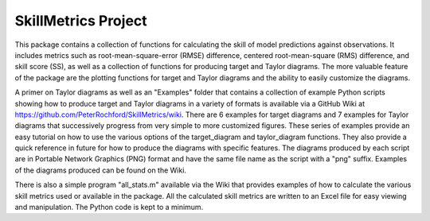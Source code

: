 SkillMetrics Project
====================
This package contains a collection of functions for calculating the skill of model predictions against observations. It includes metrics such as root-mean-square-error (RMSE) difference, centered root-mean-square (RMS) difference, and skill score (SS), as well as a collection of functions for producing target and Taylor diagrams. The more valuable feature of the package are the plotting functions for target and Taylor diagrams and the ability to easily customize the diagrams.

A primer on Taylor diagrams as well as an "Examples" folder that contains a 
collection of example Python scripts showing how to produce target and Taylor 
diagrams in a variety of formats is available via a GitHub Wiki at  
https://github.com/PeterRochford/SkillMetrics/wiki. There are 6 examples for target diagrams and 7 examples for Taylor diagrams that successively progress from very simple to more customized figures. These series of examples provide an easy tutorial on how to use the various options of the target_diagram and taylor_diagram functions. They also provide a quick reference in future for how to produce the diagrams with specific features. The diagrams produced by each script are in Portable Network Graphics (PNG) format and have the same file name as the script with a "png" suffix. Examples of the diagrams produced can be found on the Wiki.

There is also a simple program "all_stats.m" available via the Wiki that provides examples of how to calculate the various skill metrics used or available in the package. All the calculated skill metrics are written to an Excel file for easy viewing and manipulation. The Python code is kept to a minimum.
